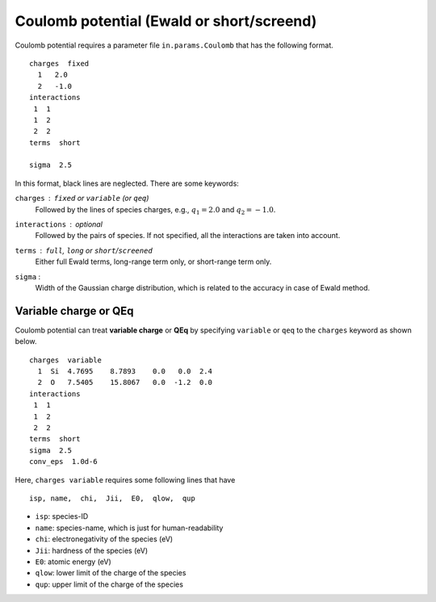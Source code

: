 .. _Coulomb:

Coulomb potential (Ewald or short/screend)
===========================================

Coulomb potential requires a parameter file ``in.params.Coulomb`` that has the following format.

::

   charges  fixed
     1   2.0
     2   -1.0
   interactions
    1  1
    1  2
    2  2
   terms  short
   
   sigma  2.5


In this format, black lines are neglected.
There are some keywords:

``charges`` : ``fixed`` or ``variable`` (or ``qeq``)
  Followed by the lines of species charges, e.g., :math:`q_1 = 2.0`  and :math:`q_2 = -1.0`.

``interactions`` : *optional*
  Followed by the pairs of species. If not specified, all the interactions are taken into account.

``terms`` : ``full``, ``long`` or ``short``/``screened``
  Either full Ewald terms, long-range term only, or short-range term only.

``sigma`` : 
  Width of the Gaussian charge distribution, which is related to the accuracy in case of Ewald method.


Variable charge or QEq
----------------------------

Coulomb potential can treat **variable charge** or **QEq** by specifying ``variable`` or ``qeq`` to the ``charges`` keyword as shown below.

::

   charges  variable
     1  Si  4.7695    8.7893    0.0   0.0  2.4
     2  O   7.5405    15.8067   0.0  -1.2  0.0
   interactions
    1  1
    1  2
    2  2
   terms  short
   sigma  2.5
   conv_eps  1.0d-6

Here, ``charges variable`` requires some following lines that have

::

   isp, name,  chi,  Jii,  E0,  qlow,  qup

- ``isp``: species-ID
- ``name``: species-name, which is just for human-readability
- ``chi``: electronegativity of the species (eV)
- ``Jii``: hardness of the species (eV)
- ``E0``: atomic energy (eV)
- ``qlow``: lower limit of the charge of the species
- ``qup``: upper limit of the charge of the species

